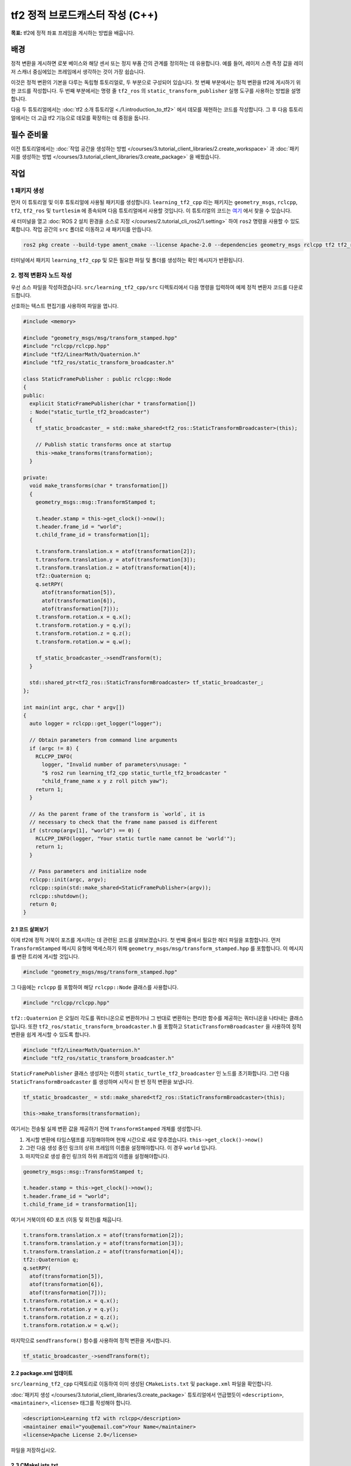 tf2 정적 브로드캐스터 작성 (C++)
=====================================

**목표:** tf2에 정적 좌표 프레임을 게시하는 방법을 배웁니다.

배경
----------

정적 변환을 게시하면 로봇 베이스와 해당 센서 또는 정지 부품 간의 관계를 정의하는 데 유용합니다.
예를 들어, 레이저 스캔 측정 값을 레이저 스캐너 중심에있는 프레임에서 생각하는 것이 가장 쉽습니다.

이것은 정적 변환의 기본을 다루는 독립형 튜토리얼로, 두 부분으로 구성되어 있습니다.
첫 번째 부분에서는 정적 변환을 tf2에 게시하기 위한 코드를 작성합니다.
두 번째 부분에서는 명령 줄 ``tf2_ros`` 의 ``static_transform_publisher`` 실행 도구를 사용하는 방법을 설명합니다.

다음 두 튜토리얼에서는 :doc:`tf2 소개 튜토리얼 <./1.introduction_to_tf2>` 에서 데모를 재현하는 코드를 작성합니다.
그 후 다음 튜토리얼에서는 더 고급 tf2 기능으로 데모를 확장하는 데 중점을 둡니다.

필수 준비물
-------------

이전 튜토리얼에서는 :doc:`작업 공간을 생성하는 방법 </courses/3.tutorial_client_libraries/2.create_workspace>` 과 :doc:`패키지를 생성하는 방법 </courses/3.tutorial_client_libraries/3.create_package>` 을 배웠습니다.

작업
-----

1 패키지 생성
^^^^^^^^^^^^^^^^^^

먼저 이 튜토리얼 및 이후 튜토리얼에 사용될 패키지를 생성합니다.
``learning_tf2_cpp`` 라는 패키지는 ``geometry_msgs``, ``rclcpp``, ``tf2``, ``tf2_ros`` 및 ``turtlesim`` 에 종속되며 다음 튜토리얼에서 사용할 것입니다.
이 튜토리얼의 코드는 `여기 <https://raw.githubusercontent.com/ros/geometry_tutorials/ros2/turtle_tf2_cpp/src/static_turtle_tf2_broadcaster.cpp>`_ 에서 찾을 수 있습니다.

새 터미널을 열고 :doc:`ROS 2 설치 환경을 소스로 지정 </courses/2.tutorial_cli_ros2/1.setting>` 하여 ``ros2`` 명령을 사용할 수 있도록합니다.
작업 공간의 ``src`` 폴더로 이동하고 새 패키지를 만듭니다.

.. code-block:: console

   ros2 pkg create --build-type ament_cmake --license Apache-2.0 --dependencies geometry_msgs rclcpp tf2 tf2_ros turtlesim -- learning_tf2_cpp

터미널에서 패키지 ``learning_tf2_cpp`` 및 모든 필요한 파일 및 폴더를 생성하는 확인 메시지가 반환됩니다.

2. 정적 변환자 노드 작성
^^^^^^^^^^^^^^^^^^^^^^^^^^^^^

우선 소스 파일을 작성하겠습니다.
``src/learning_tf2_cpp/src`` 디렉토리에서 다음 명령을 입력하여 예제 정적 변환자 코드를 다운로드합니다.

.. tabs::

   .. group-tab:: Linux

      .. code-block:: console

          wget https://raw.githubusercontent.com/ros/geometry_tutorials/ros2/turtle_tf2_cpp/src/static_turtle_tf2_broadcaster.cpp


선호하는 텍스트 편집기를 사용하여 파일을 엽니다.

.. code-block:: C++

    #include <memory>

    #include "geometry_msgs/msg/transform_stamped.hpp"
    #include "rclcpp/rclcpp.hpp"
    #include "tf2/LinearMath/Quaternion.h"
    #include "tf2_ros/static_transform_broadcaster.h"

    class StaticFramePublisher : public rclcpp::Node
    {
    public:
      explicit StaticFramePublisher(char * transformation[])
      : Node("static_turtle_tf2_broadcaster")
      {
        tf_static_broadcaster_ = std::make_shared<tf2_ros::StaticTransformBroadcaster>(this);

        // Publish static transforms once at startup
        this->make_transforms(transformation);
      }

    private:
      void make_transforms(char * transformation[])
      {
        geometry_msgs::msg::TransformStamped t;

        t.header.stamp = this->get_clock()->now();
        t.header.frame_id = "world";
        t.child_frame_id = transformation[1];

        t.transform.translation.x = atof(transformation[2]);
        t.transform.translation.y = atof(transformation[3]);
        t.transform.translation.z = atof(transformation[4]);
        tf2::Quaternion q;
        q.setRPY(
          atof(transformation[5]),
          atof(transformation[6]),
          atof(transformation[7]));
        t.transform.rotation.x = q.x();
        t.transform.rotation.y = q.y();
        t.transform.rotation.z = q.z();
        t.transform.rotation.w = q.w();

        tf_static_broadcaster_->sendTransform(t);
      }

      std::shared_ptr<tf2_ros::StaticTransformBroadcaster> tf_static_broadcaster_;
    };

    int main(int argc, char * argv[])
    {
      auto logger = rclcpp::get_logger("logger");

      // Obtain parameters from command line arguments
      if (argc != 8) {
        RCLCPP_INFO(
          logger, "Invalid number of parameters\nusage: "
          "$ ros2 run learning_tf2_cpp static_turtle_tf2_broadcaster "
          "child_frame_name x y z roll pitch yaw");
        return 1;
      }

      // As the parent frame of the transform is `world`, it is
      // necessary to check that the frame name passed is different
      if (strcmp(argv[1], "world") == 0) {
        RCLCPP_INFO(logger, "Your static turtle name cannot be 'world'");
        return 1;
      }

      // Pass parameters and initialize node
      rclcpp::init(argc, argv);
      rclcpp::spin(std::make_shared<StaticFramePublisher>(argv));
      rclcpp::shutdown();
      return 0;
    }

2.1 코드 살펴보기
~~~~~~~~~~~~~~~~~~

이제 tf2에 정적 거북이 포즈를 게시하는 데 관련된 코드를 살펴보겠습니다.
첫 번째 줄에서 필요한 헤더 파일을 포함합니다.
먼저 ``TransformStamped`` 메시지 유형에 액세스하기 위해 ``geometry_msgs/msg/transform_stamped.hpp`` 를 포함합니다.
이 메시지를 변환 트리에 게시할 것입니다.

.. code-block:: C++

    #include "geometry_msgs/msg/transform_stamped.hpp"

그 다음에는 ``rclcpp`` 를 포함하여 해당 ``rclcpp::Node`` 클래스를 사용합니다.

.. code-block:: C++

    #include "rclcpp/rclcpp.hpp"

``tf2::Quaternion`` 은 오일러 각도를 쿼터니온으로 변환하거나 그 반대로 변환하는 편리한 함수를 제공하는 쿼터니온을 나타내는 클래스입니다.
또한 ``tf2_ros/static_transform_broadcaster.h`` 를 포함하고 ``StaticTransformBroadcaster`` 을 사용하여 정적 변환을 쉽게 게시할 수 있도록 합니다.

.. code-block:: C++

    #include "tf2/LinearMath/Quaternion.h"
    #include "tf2_ros/static_transform_broadcaster.h"

``StaticFramePublisher`` 클래스 생성자는 이름이 ``static_turtle_tf2_broadcaster`` 인 노드를 초기화합니다.
그런 다음 ``StaticTransformBroadcaster`` 를 생성하며 시작시 한 번 정적 변환을 보냅니다.

.. code-block:: C++

    tf_static_broadcaster_ = std::make_shared<tf2_ros::StaticTransformBroadcaster>(this);

    this->make_transforms(transformation);

여기서는 전송될 실제 변환 값을 제공하기 전에 ``TransformStamped`` 개체를 생성합니다.

#. 게시할 변환에 타임스탬프를 지정해야하며 현재 시간으로 새로 맞추겠습니다. ``this->get_clock()->now()``

#. 그런 다음 생성 중인 링크의 상위 프레임의 이름을 설정해야합니다. 이 경우 ``world`` 입니다.

#. 마지막으로 생성 중인 링크의 하위 프레임의 이름을 설정해야합니다.

.. code-block:: C++

    geometry_msgs::msg::TransformStamped t;

    t.header.stamp = this->get_clock()->now();
    t.header.frame_id = "world";
    t.child_frame_id = transformation[1];

여기서 거북이의 6D 포즈 (이동 및 회전)를 채웁니다.

.. code-block:: C++

    t.transform.translation.x = atof(transformation[2]);
    t.transform.translation.y = atof(transformation[3]);
    t.transform.translation.z = atof(transformation[4]);
    tf2::Quaternion q;
    q.setRPY(
      atof(transformation[5]),
      atof(transformation[6]),
      atof(transformation[7]));
    t.transform.rotation.x = q.x();
    t.transform.rotation.y = q.y();
    t.transform.rotation.z = q.z();
    t.transform.rotation.w = q.w();

마지막으로 ``sendTransform()`` 함수를 사용하여 정적 변환을 게시합니다.

.. code-block:: C++

    tf_static_broadcaster_->sendTransform(t);

2.2 package.xml 업데이트
~~~~~~~~~~~~~~~~~~~~~~~~

``src/learning_tf2_cpp`` 디렉토리로 이동하여 이미 생성된 ``CMakeLists.txt`` 및 ``package.xml`` 파일을 확인합니다.

:doc:`패키지 생성 </courses/3.tutorial_client_libraries/3.create_package>` 튜토리얼에서 언급했듯이 ``<description>``, ``<maintainer>``, ``<license>`` 태그를 작성해야 합니다.

.. code-block:: xml

    <description>Learning tf2 with rclcpp</description>
    <maintainer email="you@email.com">Your Name</maintainer>
    <license>Apache License 2.0</license>

파일을 저장하십시오.

2.3 CMakeLists.txt
~~~~~~~~~~~~~~~~~~

CMakeLists.txt에 실행 가능한 파일을 추가하고 나중에 ``ros2 run`` 에서 사용할 ``static_turtle_tf2_broadcaster`` 로 이름을 지정합니다.

.. code-block:: console

    add_executable(static_turtle_tf2_broadcaster src/static_turtle_tf2_broadcaster.cpp)
    ament_target_dependencies(
       static_turtle_tf2_broadcaster
       geometry_msgs
       rclcpp
       tf2
       tf2_ros
    )

마지막으로 ``install(TARGETS…​)`` 섹션을 추가하여 ``ros2 run`` 에서 실행 가능한 파일을 찾을 수 있도록합니다.

.. code-block:: console

    install(TARGETS
       static_turtle_tf2_broadcaster
       DESTINATION lib/${PROJECT_NAME})

3. 빌드
^^^^^^^

빌드하기 전에 빠진 종속성을 확인하기 위해 워크스페이스의 루트에서 ``rosdep`` 를 실행하는 것이 좋습니다.

.. tabs::

   .. group-tab:: Linux

      .. code-block:: console

          rosdep install -i --from-path src --rosdistro humble -y


워크스페이스의 루트에서 새 패키지를 빌드하십시오.

.. tabs::

   .. group-tab:: Linux

      .. code-block:: console

          colcon build --packages-select learning_tf2_cpp


새 터미널을 열고 워크스페이스의 루트로 이동하여 설정 파일을 소스로 사용하십시오.

.. tabs::

   .. group-tab:: Linux

      .. code-block:: console

          . install/setup.bash

4. 실행
^^^^^^^

이제 ``static_turtle_tf2_broadcaster`` 노드를 실행하십시오.

.. code-block:: console

    ros2 run learning_tf2_cpp static_turtle_tf2_broadcaster mystaticturtle 0 0 1 0 0 0

이렇게 하면 ``mystaticturtle`` 에 대한 거북이 포즈가 지면에서 1 미터 떨어진 위치로 설정됩니다.

이제 ``tf_static`` 토픽을 확인하여 정적 변환을 게시했는지 확인할 수 있습니다.

.. code-block:: console

    ros2 topic echo /tf_static

모든 것이 잘되었다면 단일 정적 변환을 볼 수 있어야합니다.

.. code-block:: console

    transforms:
    - header:
       stamp:
          sec: 1622908754
          nanosec: 208515730
       frame_id: world
    child_frame_id: mystaticturtle
    transform:
       translation:
          x: 0.0
          y: 0.0
          z: 1.0
       rotation:
          x: 0.0
          y: 0.0
          z: 0.0
          w: 1.0

정적 변환을 게시하는 올바른 방법
-----------------------------------

이 튜토리얼은 ``StaticTransformBroadcaster`` 를 사용하여 정적 변환을 게시하는 방법을 보여주기 위한 것입니다.
실제 개발 프로세스에서는 직접 코드를 작성하지 않아도 되며 전용 ``tf2_ros`` 도구를 사용해야 합니다.
``tf2_ros`` 는 명령줄 도구 또는 런치 파일에 추가할 수 있는 노드로 사용할 수 있는 ``static_transform_publisher`` 라는 실행 가능 도구를 제공합니다.

미터 단위로 x/y/z 오프셋 및 라디안으로 roll/pitch/yaw를 사용하여 tf2에 정적 좌표 변환을 게시합니다.
우리의 경우 roll/pitch/yaw는 각각 x/y/z-축을 중심으로 회전하는 것을 의미합니다.

.. code-block:: console

    ros2 run tf2_ros static_transform_publisher --x x --y y --z z --yaw yaw --pitch pitch --roll roll --frame-id frame_id --child-frame-id child_frame_id

미터 단위로 x/y/z 오프셋 및 쿼터니온을 사용하여 tf2에 정적 좌표 변환을 게시합니다.

.. code-block:: console

    ros2 run tf2_ros static_transform_publisher --x x --y y --z z --qx qx --qy qy --qz qz --qw qw --frame-id frame_id --child-frame-id child_frame_id

``static_transform_publisher`` 는 수동으로 사용할 명령줄 도구로 설계되었지만 정적 변환을 설정하기 위해 ``launch`` 파일 내에서도 사용할 수 있습니다. 예를 들어:

.. code-block:: console

    from launch import LaunchDescription
    from launch_ros.actions import Node

    def generate_launch_description():
        return LaunchDescription([
            Node(
                 package='tf2_ros',
                 executable='static_transform_publisher',
                 arguments = ['--x', '0', '--y', '0', '--z', '1', '--yaw', '0', '--pitch', '0', '--roll', '0', '--frame-id', 'world', '--child-frame-id', 'mystaticturtle']
            ),
        ])

참고로 ``frame-id`` 및 ``child-frame-id`` 를 제외한 모든 인수는 선택 사항입니다. 특정 옵션이 지정되지 않으면 항등 변환을 가정합니다.

요약
-------

이 튜토리얼에서는 ``StaticTransformBroadcaster`` 를 사용하여 정적 프레임 간의 정적 관계를 정의하는 데 유용한 방법을 배웠습니다.
예를 들어 ``world`` 프레임에 대한 ``mystaticturtle`` 와 같은 프레임 간의 관계를 정의하는 데 사용할 수 있습니다.
또한 정적 변환은 레이저 스캐너와 같은 센서 데이터를 이해하는 데 유용하며 데이터를 공통 좌표 프레임과 관련시키는 데 사용할 수 있습니다.
마지막으로 ``static_transform_publisher`` 실행 파일 및 런치 파일을 사용하여 필요한 정적 변환을 게시하는 방법을 배웠습니다.
